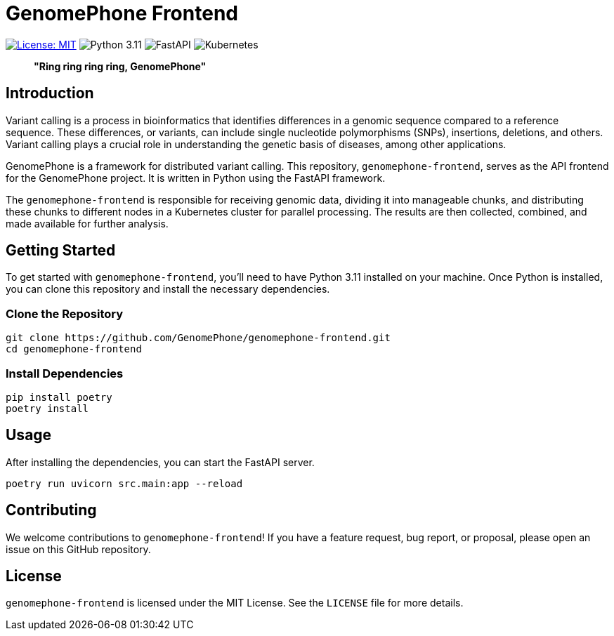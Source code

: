 = GenomePhone Frontend

image:https://img.shields.io/badge/License-MIT-yellow.svg?style=for-the-badge["License: MIT", link="https://opensource.org/licenses/MIT"]
image:https://img.shields.io/badge/Python-FFD43B?style=for-the-badge&logo=python&logoColor=blue["Python 3.11", link:https://www.python.org]
image:https://img.shields.io/badge/fastapi-109989?style=for-the-badge&logo=FASTAPI&logoColor=white["FastAPI", link:https://fastapi.tiangolo.com]
image:https://img.shields.io/badge/kubernetes-336EE5?style=for-the-badge&logo=kubernetes&logoColor=white["Kubernetes", link:https://kubernetes.io]



> **"Ring ring ring ring, GenomePhone"**

== Introduction

Variant calling is a process in bioinformatics that identifies differences in a genomic sequence compared to a reference sequence. These differences, or variants, can include single nucleotide polymorphisms (SNPs), insertions, deletions, and others. Variant calling plays a crucial role in understanding the genetic basis of diseases, among other applications.

GenomePhone is a framework for distributed variant calling. This repository, `genomephone-frontend`, serves as the API frontend for the GenomePhone project. It is written in Python using the FastAPI framework.

The `genomephone-frontend` is responsible for receiving genomic data, dividing it into manageable chunks, and distributing these chunks to different nodes in a Kubernetes cluster for parallel processing. The results are then collected, combined, and made available for further analysis.

== Getting Started

To get started with `genomephone-frontend`, you'll need to have Python 3.11 installed on your machine. Once Python is installed, you can clone this repository and install the necessary dependencies.

=== Clone the Repository

[source, bash]
----
git clone https://github.com/GenomePhone/genomephone-frontend.git
cd genomephone-frontend
----

=== Install Dependencies

[source, bash]
----
pip install poetry
poetry install
----

== Usage

After installing the dependencies, you can start the FastAPI server.

[source, bash]
----
poetry run uvicorn src.main:app --reload
----

== Contributing

We welcome contributions to `genomephone-frontend`! If you have a feature request, bug report, or proposal, please open an issue on this GitHub repository.

== License

`genomephone-frontend` is licensed under the MIT License. See the `LICENSE` file for more details.
